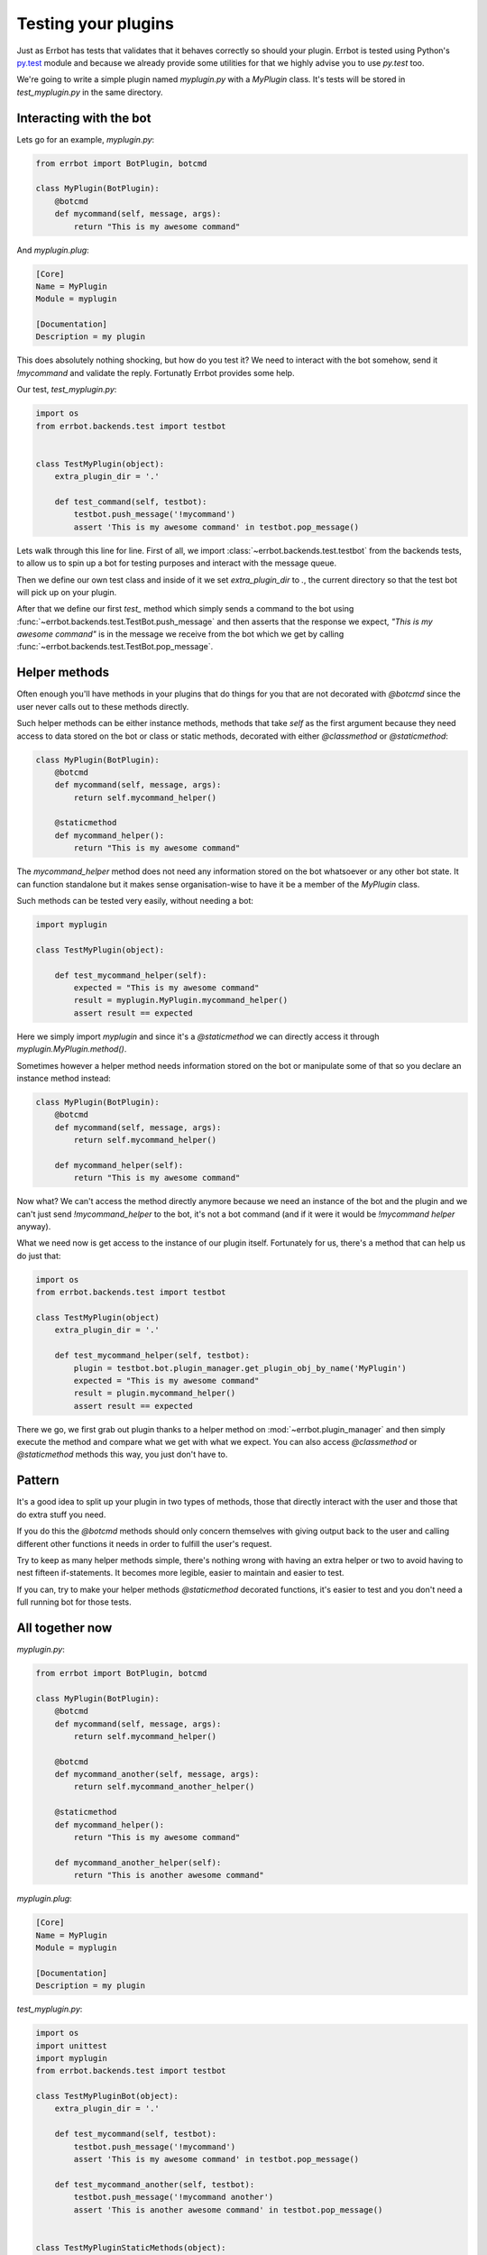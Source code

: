 Testing your plugins
====================

Just as Errbot has tests that validates that it behaves correctly so should your plugin.
Errbot is tested using Python's py.test_ module and because we already provide some
utilities for that we highly advise you to use `py.test` too.

We're going to write a simple plugin named `myplugin.py` with a `MyPlugin` class.
It's tests will be stored in `test_myplugin.py` in the same directory.

Interacting with the bot
------------------------

Lets go for an example, *myplugin.py*:

.. code-block:: python

    from errbot import BotPlugin, botcmd

    class MyPlugin(BotPlugin):
        @botcmd
        def mycommand(self, message, args):
            return "This is my awesome command"

And *myplugin.plug*:

.. code-block:: ini

    [Core]
    Name = MyPlugin
    Module = myplugin

    [Documentation]
    Description = my plugin


This does absolutely nothing shocking, but how do you test it?
We need to interact with the bot somehow, send it `!mycommand` and validate the reply.
Fortunatly Errbot provides some help.

Our test, *test_myplugin.py*:

.. code-block:: python

    import os
    from errbot.backends.test import testbot


    class TestMyPlugin(object):
        extra_plugin_dir = '.'

        def test_command(self, testbot):
            testbot.push_message('!mycommand')
            assert 'This is my awesome command' in testbot.pop_message()

Lets walk through this line for line. First of all, we import :class:`~errbot.backends.test.testbot` from the backends tests, to allow us to spin up a bot for testing purposes and interact with the message queue.

Then we define our own test class and inside of it we set `extra_plugin_dir` to `.`, the current directory so that the test bot will pick up on your plugin.

After that we define our first `test_` method which simply sends a command to the bot using :func:`~errbot.backends.test.TestBot.push_message` and then asserts that the response we expect, *"This is my awesome command"* is in the message we receive from the bot which we get by calling :func:`~errbot.backends.test.TestBot.pop_message`.

Helper methods
--------------

Often enough you'll have methods in your plugins that do things for you that are not decorated with `@botcmd` since the user never calls out to these methods directly.

Such helper methods can be either instance methods, methods that take `self` as the first argument because they need access to data stored on the bot or class or static methods, decorated with either `@classmethod` or `@staticmethod`:

.. code-block:: python

    class MyPlugin(BotPlugin):
        @botcmd
        def mycommand(self, message, args):
            return self.mycommand_helper()

        @staticmethod
        def mycommand_helper():
            return "This is my awesome command"

The `mycommand_helper` method does not need any information stored on the bot whatsoever or any other bot state. It can function standalone but it makes sense organisation-wise to have it be a member of the `MyPlugin` class.

Such methods can be tested very easily, without needing a bot:

.. code-block:: python

    import myplugin

    class TestMyPlugin(object):

        def test_mycommand_helper(self):
            expected = "This is my awesome command"
            result = myplugin.MyPlugin.mycommand_helper()
            assert result == expected

Here we simply import `myplugin` and since it's a `@staticmethod` we can directly access it through `myplugin.MyPlugin.method()`.

Sometimes however a helper method needs information stored on the bot or manipulate some of that so you declare an instance method instead:

.. code-block:: python

    class MyPlugin(BotPlugin):
        @botcmd
        def mycommand(self, message, args):
            return self.mycommand_helper()

        def mycommand_helper(self):
            return "This is my awesome command"

Now what? We can't access the method directly anymore because we need an instance of the bot and the plugin and we can't just send `!mycommand_helper` to the bot, it's not a bot command (and if it were it would be `!mycommand helper` anyway).

What we need now is get access to the instance of our plugin itself. Fortunately for us, there's a method that can help us do just that:

.. code-block:: python

    import os
    from errbot.backends.test import testbot

    class TestMyPlugin(object)
        extra_plugin_dir = '.'

        def test_mycommand_helper(self, testbot):
            plugin = testbot.bot.plugin_manager.get_plugin_obj_by_name('MyPlugin')
            expected = "This is my awesome command"
            result = plugin.mycommand_helper()
            assert result == expected

There we go, we first grab out plugin thanks to a helper method on :mod:`~errbot.plugin_manager` and then simply execute the method and compare what we get with what we expect. You can also access `@classmethod` or `@staticmethod` methods this way, you just don't have to.

Pattern
-------

It's a good idea to split up your plugin in two types of methods, those that directly interact with the user and those that do extra stuff you need.

If you do this the `@botcmd` methods should only concern themselves with giving output back to the user and calling different other functions it needs in order to fulfill the user's request.

Try to keep as many helper methods simple, there's nothing wrong with having an extra helper or two to avoid having to nest fifteen if-statements. It becomes more legible, easier to maintain and easier to test.

If you can, try to make your helper methods `@staticmethod` decorated functions, it's easier to test and you don't need a full running bot for those tests.

All together now
----------------

*myplugin.py*:

.. code-block:: python

    from errbot import BotPlugin, botcmd

    class MyPlugin(BotPlugin):
        @botcmd
        def mycommand(self, message, args):
            return self.mycommand_helper()

        @botcmd
        def mycommand_another(self, message, args):
            return self.mycommand_another_helper()

        @staticmethod
        def mycommand_helper():
            return "This is my awesome command"

        def mycommand_another_helper(self):
            return "This is another awesome command"

*myplugin.plug*:

.. code-block:: ini

    [Core]
    Name = MyPlugin
    Module = myplugin

    [Documentation]
    Description = my plugin

*test_myplugin.py*:

.. code-block:: python

    import os
    import unittest
    import myplugin
    from errbot.backends.test import testbot

    class TestMyPluginBot(object):
        extra_plugin_dir = '.'

        def test_mycommand(self, testbot):
            testbot.push_message('!mycommand')
            assert 'This is my awesome command' in testbot.pop_message()

        def test_mycommand_another(self, testbot):
            testbot.push_message('!mycommand another')
            assert 'This is another awesome command' in testbot.pop_message()


    class TestMyPluginStaticMethods(object):

        def test_mycommand_helper(self):
            expected = "This is my awesome command"
            result = myplugin.MyPlugin.mycommand_helper()
            assert result == expected


    class TestMyPluginInstanceMethods(object):
        extra_plugin_dir = '.'

        def test_mycommand_another_helper(self):
            plugin = self._bot.plugin_manager.get_plugin_obj_by_name('MyPlugin')
            expected = "This is another awesome command"
            result = plugin.mycommand_another_helper()
            assert result == expected

You can now simply run :command:`py.test` to execute the tests.

PEP-8 and code coverage
-----------------------

If you feel like it you can also add syntax checkers like `pep8` into the mix to validate your code behaves to certain stylistic best practices set out in PEP-8.

First, install the pep8 for py.test_: :command:`pip install pytest-pep8`.

Then, simply add `--pep8` to the test invocation command: `py.test --pep8`.

You also want to know how well your tests cover you code.

To that end, install coverage: :command:`pip install coverage` and then run your tests like this: :command:`coverage run --source myplugin -m py.test --pep8`.

You can now have a look at coverage statistics through :command:`coverage report`::

    Name        Stmts   Miss  Cover
    -------------------------------
    myplugin      49      0   100%

It's also possible to generate an HTML report with :command:`coverage html` and opening the resulting `htmlcov/index.html`.

Travis and Coveralls
--------------------

Last but not least, you can run your tests on Travis-CI_ so when you update code or others submit pull requests the tests will automatically run confirming everything still works.

In order to do that you'll need a `.travis.yml` similar to this:

.. code-block:: yaml

    language: python
    python:
      - 2.7
      - 3.3
      - 3.4
    install:
      - pip install -q errbot pytest pytest-pep8 --use-wheel
      - pip install -q coverage coveralls --use-wheel
    script:
      - coverage run --source myplugin -m py.test --pep8
    after_success:
      - coveralls
    notifications:
      email: false

Most of it is self-explanatory, except for perhaps the `after_success`. The author of this plugin uses Coveralls.io_ to keep track of code coverage so after a successful build we call out to coveralls and upload the statistics. It's for this reason that we `pip install [..] coveralls [..]` in the `.travis.yml`.

The `-q` flag causes pip to be a lot more quiet and `--use-wheel` will cause pip to use wheels_ if available, speeding up your builds if you happen to depend on something that builds a C-extension.

Both Travis-CI and Coveralls easily integrate with Github hosted code.

.. _py.test: http://pytest.org
.. _Coveralls.io: https://coveralls.io
.. _Travis-CI: https://travis-ci.org
.. _Yapsy: http://yapsy.sourceforge.net
.. _wheels: http://www.python.org/dev/peps/pep-0427/
